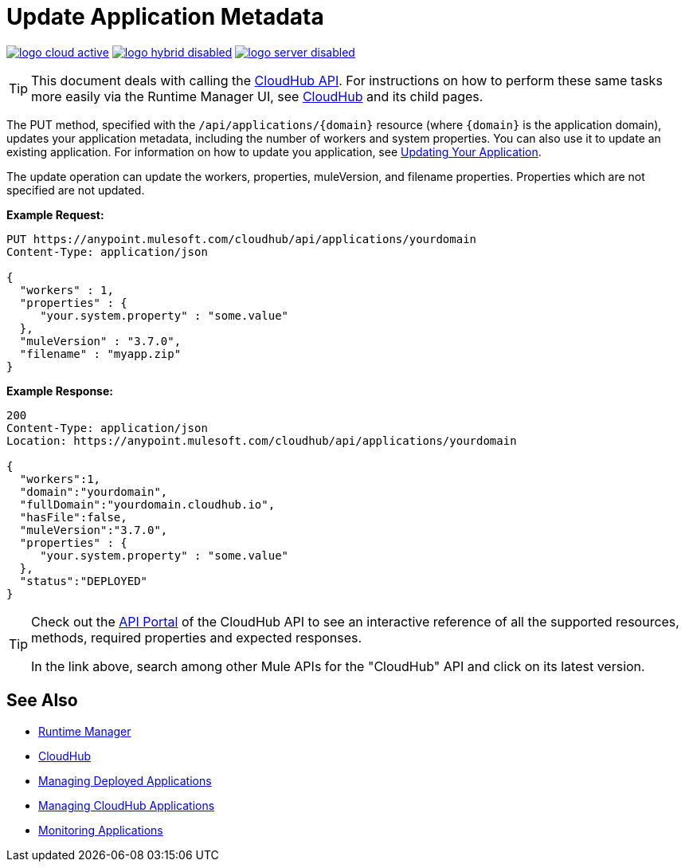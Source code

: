 = Update Application Metadata
:keywords: cloudhub, api, update, metadata, workers, put

image:logo-cloud-active.png[link="/runtime-manager/deployment-strategies"]
image:logo-hybrid-disabled.png[link="/runtime-manager/deployment-strategies"]
image:logo-server-disabled.png[link="/runtime-manager/deployment-strategies"]

[TIP]
This document deals with calling the link:/runtime-manager/cloudhub-api[CloudHub API]. For instructions on how to perform these same tasks more easily via the Runtime Manager UI, see link:/runtime-manager/cloudhub[CloudHub] and its child pages.

The PUT method, specified with the `/api/applications/{domain}` resource (where `{domain}` is the application domain), updates your application metadata, including the number of workers and system properties. You can also use it to update an existing application. For information on how to update you application, see link:/runtime-manager/managing-cloudhub-applications[Updating Your Application].

The update operation can update the workers, properties, muleVersion, and filename properties. Properties which are not specified are not updated.

*Example Request:*

[source,json, linenums]
----
PUT https://anypoint.mulesoft.com/cloudhub/api/applications/yourdomain
Content-Type: application/json

{
  "workers" : 1,
  "properties" : {
     "your.system.property" : "some.value"
  },
  "muleVersion" : "3.7.0",
  "filename" : "myapp.zip"
}
----

*Example Response:*

[source,json, linenums]
----
200
Content-Type: application/json
Location: https://anypoint.mulesoft.com/cloudhub/api/applications/yourdomain

{
  "workers":1,
  "domain":"yourdomain",
  "fullDomain":"yourdomain.cloudhub.io",
  "hasFile":false,
  "muleVersion":"3.7.0",
  "properties" : {
     "your.system.property" : "some.value"
  },
  "status":"DEPLOYED"
}
----

[TIP]
====
Check out the link:https://anypoint.mulesoft.com/apiplatform/anypoint-platform/#/portals[API Portal] of the CloudHub API to see an interactive reference of all the supported resources, methods, required properties and expected responses.

In the link above, search among other Mule APIs for the "CloudHub" API and click on its latest version.
====

== See Also

* link:/runtime-manager[Runtime Manager]
* link:/runtime-manager/cloudhub[CloudHub]
* link:/runtime-manager/managing-deployed-applications[Managing Deployed Applications]
* link:/runtime-manager/managing-cloudhub-applications[Managing CloudHub Applications]
* link:/runtime-manager/monitoring[Monitoring Applications]
